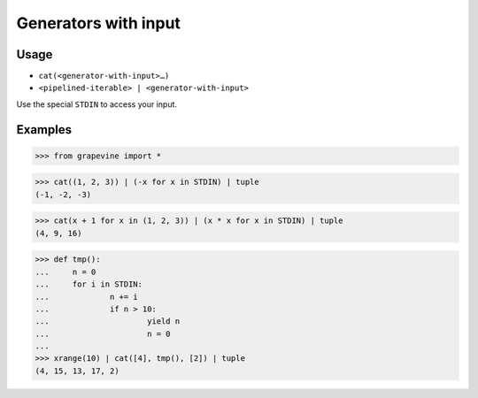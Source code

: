 =====================
Generators with input
=====================

Usage
-----

* ``cat(<generator-with-input>…)``
* ``<pipelined-iterable> | <generator-with-input>``

Use the special ``STDIN`` to access your input.

Examples
--------

>>> from grapevine import *

>>> cat((1, 2, 3)) | (-x for x in STDIN) | tuple
(-1, -2, -3)

>>> cat(x + 1 for x in (1, 2, 3)) | (x * x for x in STDIN) | tuple
(4, 9, 16)

>>> def tmp():
...     n = 0
...     for i in STDIN:
...             n += i
...             if n > 10:
...                     yield n
...                     n = 0
...
>>> xrange(10) | cat([4], tmp(), [2]) | tuple
(4, 15, 13, 17, 2)

.. seealso::

 * `Python Tutorial: Generators <https://docs.python.org/tutorial/classes.html#generators>`_
 * `Python Tutorial: Generator Expressions <https://docs.python.org/tutorial/classes.html#generator-expressions>`_

.. vim:ts=3 sts=3 sw=3 et
